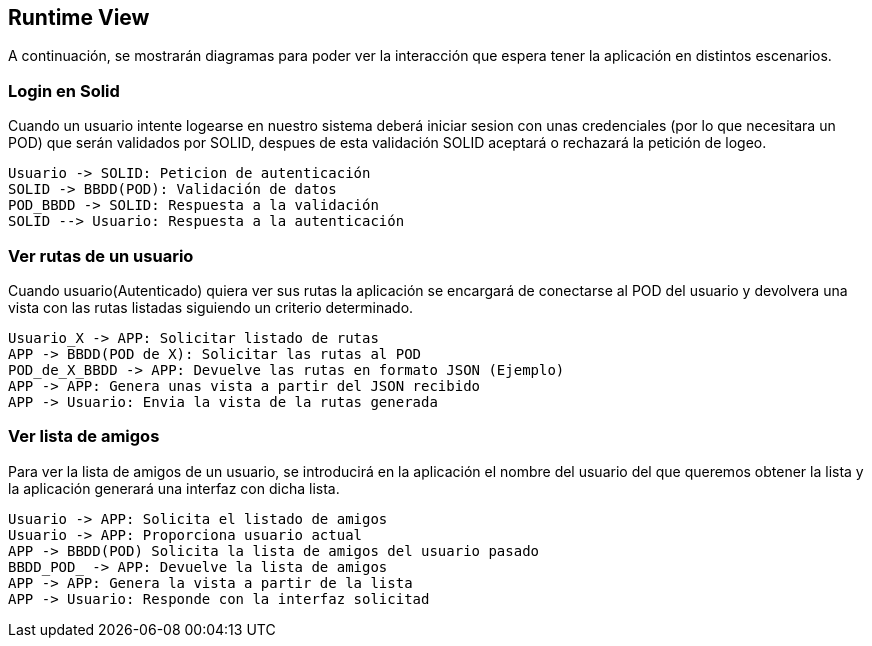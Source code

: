 [[section-runtime-view]]
== Runtime View




A continuación, se mostrarán diagramas para poder ver la interacción que espera tener la aplicación en distintos escenarios.



=== Login en Solid
Cuando un usuario intente logearse en nuestro sistema deberá iniciar sesion con unas credenciales (por lo que necesitara
un POD) que serán validados por SOLID, despues de esta validación SOLID aceptará o rechazará la petición de logeo.


----
Usuario -> SOLID: Peticion de autenticación
SOLID -> BBDD(POD): Validación de datos
POD_BBDD -> SOLID: Respuesta a la validación
SOLID --> Usuario: Respuesta a la autenticación
----



=== Ver rutas de un usuario

Cuando usuario(Autenticado) quiera ver sus rutas la aplicación se encargará de conectarse al POD del usuario y devolvera una vista con las rutas listadas siguiendo un criterio determinado.
  

----
Usuario_X -> APP: Solicitar listado de rutas
APP -> BBDD(POD de X): Solicitar las rutas al POD
POD_de_X_BBDD -> APP: Devuelve las rutas en formato JSON (Ejemplo)
APP -> APP: Genera unas vista a partir del JSON recibido
APP -> Usuario: Envia la vista de la rutas generada
----

=== Ver lista de amigos
Para ver la lista de amigos de un usuario, se introducirá en la aplicación el nombre del usuario del que queremos obtener la lista y la aplicación generará una interfaz con dicha lista.

----
Usuario -> APP: Solicita el listado de amigos
Usuario -> APP: Proporciona usuario actual
APP -> BBDD(POD) Solicita la lista de amigos del usuario pasado
BBDD_POD_ -> APP: Devuelve la lista de amigos
APP -> APP: Genera la vista a partir de la lista
APP -> Usuario: Responde con la interfaz solicitad
----